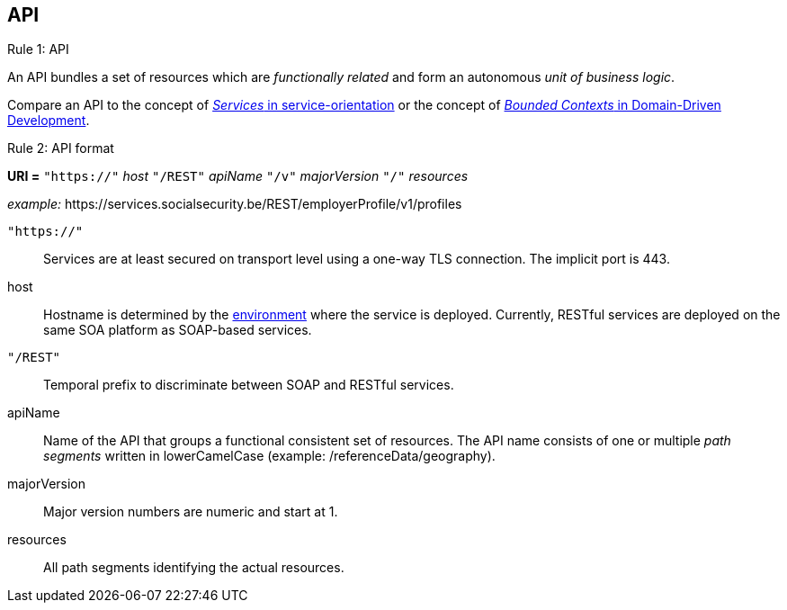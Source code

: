 == API ==

[caption="Rule {counter:rule-number}: "]
.API
==========================
An API bundles a set of resources which are _functionally related_ and form an autonomous _unit of business logic_.
==========================

Compare an API to the concept of http://serviceorientation.com/soaglossary/service[_Services_ in service-orientation^] or the concept of http://martinfowler.com/bliki/BoundedContext.html[_Bounded Contexts_ in Domain-Driven Development^].


[caption="Rule {counter:rule-number}: "]
.API format
==========================

*URI =* `"https://"` [green]#_host_# `"/REST"` [green]#_apiName_# `"/v"` [green]#_majorVersion_# `"/"` [green]#_resources_#

[gray]#_example:_ \https://services.socialsecurity.be/REST/employerProfile/v1/profiles#

`"https://"`:: Services are at least secured on transport level using a one-way TLS connection. The implicit port is 443.
host:: Hostname is determined by the http://integrationsoa/site_nl/infrastructure/social_security.html[environment^] where the service is deployed. Currently, RESTful services are deployed on the same SOA platform as SOAP-based services.
`"/REST"`:: Temporal prefix to discriminate between SOAP and RESTful services.
apiName:: Name of the API that groups a functional consistent set of resources. The API name consists of one or multiple _path segments_ written in lowerCamelCase [gray]#(example: /referenceData/geography)#.
majorVersion:: Major version numbers are numeric and start at 1.
resources:: All path segments identifying the actual resources.


==========================


